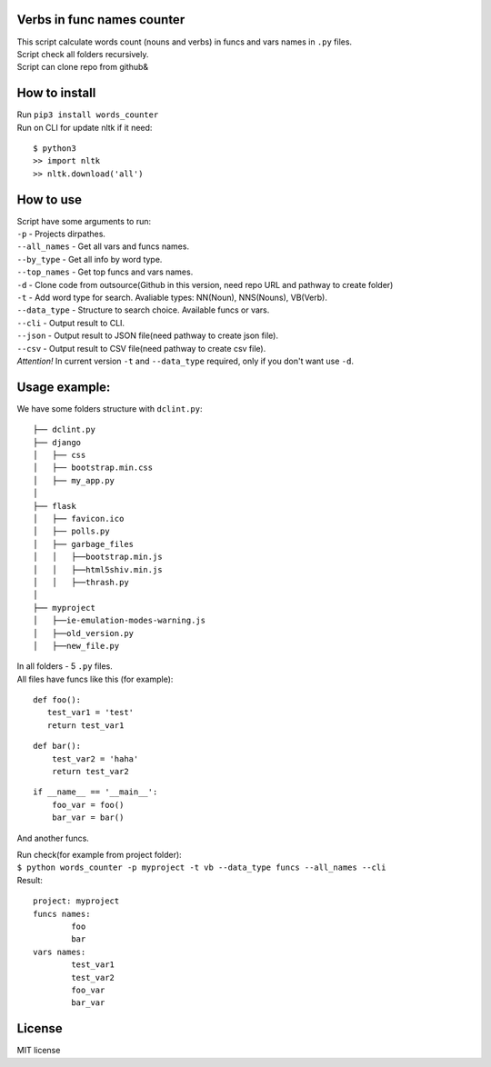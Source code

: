 Verbs in func names counter
===========================

| This script calculate words count (nouns and verbs) in funcs and vars names in ``.py`` files.
| Script check all folders recursively.
| Script can clone repo from github&


How to install
==============

| Run ``pip3 install words_counter``
| Run on CLI for update nltk if it need:\

::

    $ python3
    >> import nltk
    >> nltk.download('all')

How to use
==========

| Script have some arguments to run:
| ``-p`` - Projects dirpathes.
| ``--all_names`` - Get all vars and funcs names.
| ``--by_type`` - Get all info by word type.
| ``--top_names`` - Get top funcs and vars names.
| ``-d`` - Clone code from outsource(Github in this version, need repo URL and pathway to create folder)
| ``-t`` - Add word type for search. Avaliable types: NN(Noun), NNS(Nouns), VB(Verb).
| ``--data_type`` - Structure to search choice. Available funcs or vars.
| ``--cli`` - Output result to CLI.
| ``--json`` - Output result to JSON file(need pathway to create json file).
| ``--csv`` - Output result to CSV file(need pathway to create csv file).
| `Attention!` In current version ``-t`` and ``--data_type`` required, only if you don't want use ``-d``.

Usage example:
==============

We have some folders structure with ``dclint.py``:

::

    ├── dclint.py
    ├── django
    │   ├── css
    │   ├── bootstrap.min.css
    │   ├── my_app.py
    │
    ├── flask
    │   ├── favicon.ico
    │   ├── polls.py
    │   ├── garbage_files
    │   │   ├──bootstrap.min.js
    │   │   ├──html5shiv.min.js
    │   │   ├──thrash.py
    │
    ├── myproject
    │   ├──ie-emulation-modes-warning.js
    │   ├──old_version.py
    │   ├──new_file.py

| In all folders - 5 ``.py`` files.\
| All files have funcs like this (for example):

::

    def foo():
       test_var1 = 'test'
       return test_var1


::

    def bar():
        test_var2 = 'haha'
        return test_var2

::

    if __name__ == '__main__':
        foo_var = foo()
        bar_var = bar()


And another funcs.

| Run check(for example from project folder):\
| ``$ python words_counter -p myproject -t vb --data_type funcs --all_names --cli``\
| Result:

::

    project: myproject
    funcs names:
            foo
            bar
    vars names:
            test_var1
            test_var2
            foo_var
            bar_var


License
=======

MIT license